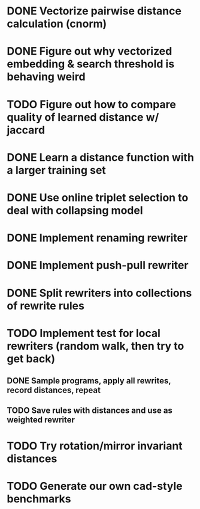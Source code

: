 * DONE Vectorize pairwise distance calculation (cnorm)
* DONE Figure out why vectorized embedding & search threshold is behaving weird
* TODO Figure out how to compare quality of learned distance w/ jaccard
* DONE Learn a distance function with a larger training set
* DONE Use online triplet selection to deal with collapsing model

* DONE Implement renaming rewriter
* DONE Implement push-pull rewriter
* DONE Split rewriters into collections of rewrite rules
* TODO Implement test for local rewriters (random walk, then try to get back)
** DONE Sample programs, apply all rewrites, record distances, repeat 
** TODO Save rules with distances and use as weighted rewriter
* TODO Try rotation/mirror invariant distances

* TODO Generate our own cad-style benchmarks
